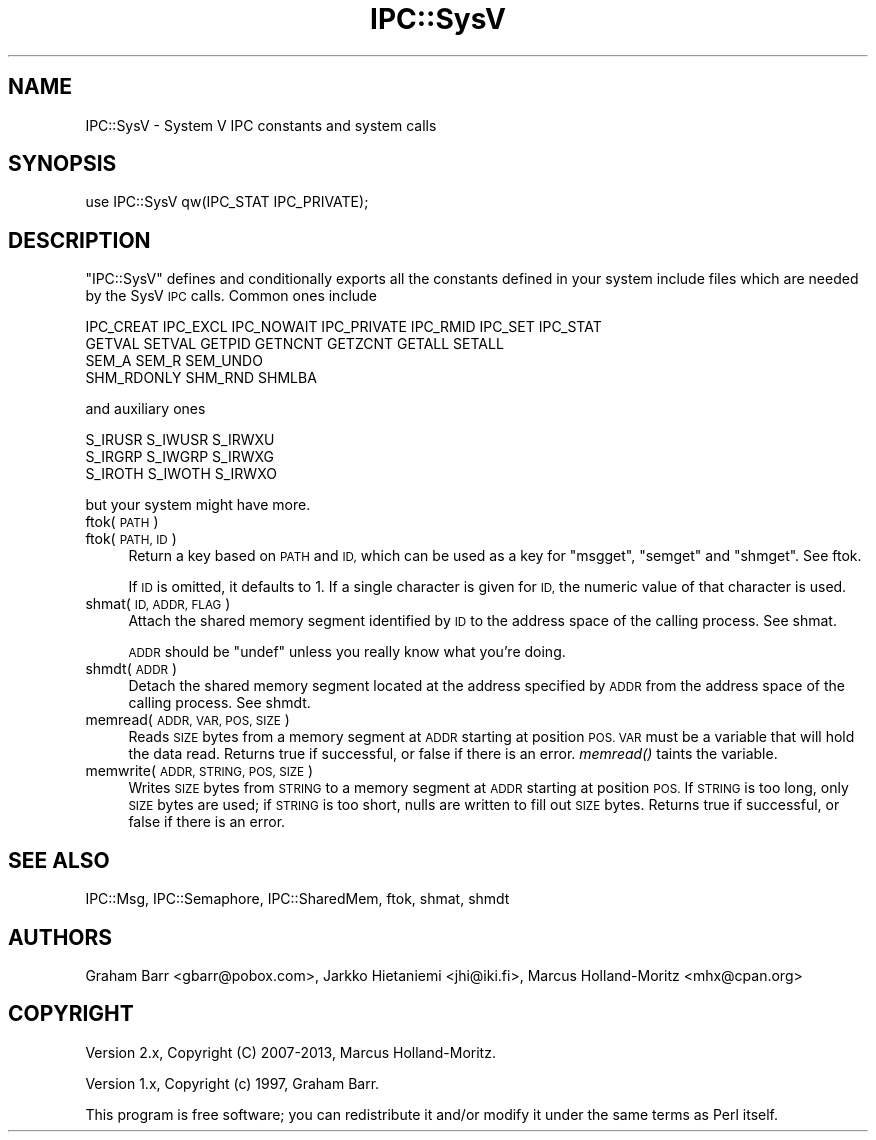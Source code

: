 .\" Automatically generated by Pod::Man 2.28 (Pod::Simple 3.28)
.\"
.\" Standard preamble:
.\" ========================================================================
.de Sp \" Vertical space (when we can't use .PP)
.if t .sp .5v
.if n .sp
..
.de Vb \" Begin verbatim text
.ft CW
.nf
.ne \\$1
..
.de Ve \" End verbatim text
.ft R
.fi
..
.\" Set up some character translations and predefined strings.  \*(-- will
.\" give an unbreakable dash, \*(PI will give pi, \*(L" will give a left
.\" double quote, and \*(R" will give a right double quote.  \*(C+ will
.\" give a nicer C++.  Capital omega is used to do unbreakable dashes and
.\" therefore won't be available.  \*(C` and \*(C' expand to `' in nroff,
.\" nothing in troff, for use with C<>.
.tr \(*W-
.ds C+ C\v'-.1v'\h'-1p'\s-2+\h'-1p'+\s0\v'.1v'\h'-1p'
.ie n \{\
.    ds -- \(*W-
.    ds PI pi
.    if (\n(.H=4u)&(1m=24u) .ds -- \(*W\h'-12u'\(*W\h'-12u'-\" diablo 10 pitch
.    if (\n(.H=4u)&(1m=20u) .ds -- \(*W\h'-12u'\(*W\h'-8u'-\"  diablo 12 pitch
.    ds L" ""
.    ds R" ""
.    ds C` ""
.    ds C' ""
'br\}
.el\{\
.    ds -- \|\(em\|
.    ds PI \(*p
.    ds L" ``
.    ds R" ''
.    ds C`
.    ds C'
'br\}
.\"
.\" Escape single quotes in literal strings from groff's Unicode transform.
.ie \n(.g .ds Aq \(aq
.el       .ds Aq '
.\"
.\" If the F register is turned on, we'll generate index entries on stderr for
.\" titles (.TH), headers (.SH), subsections (.SS), items (.Ip), and index
.\" entries marked with X<> in POD.  Of course, you'll have to process the
.\" output yourself in some meaningful fashion.
.\"
.\" Avoid warning from groff about undefined register 'F'.
.de IX
..
.nr rF 0
.if \n(.g .if rF .nr rF 1
.if (\n(rF:(\n(.g==0)) \{
.    if \nF \{
.        de IX
.        tm Index:\\$1\t\\n%\t"\\$2"
..
.        if !\nF==2 \{
.            nr % 0
.            nr F 2
.        \}
.    \}
.\}
.rr rF
.\"
.\" Accent mark definitions (@(#)ms.acc 1.5 88/02/08 SMI; from UCB 4.2).
.\" Fear.  Run.  Save yourself.  No user-serviceable parts.
.    \" fudge factors for nroff and troff
.if n \{\
.    ds #H 0
.    ds #V .8m
.    ds #F .3m
.    ds #[ \f1
.    ds #] \fP
.\}
.if t \{\
.    ds #H ((1u-(\\\\n(.fu%2u))*.13m)
.    ds #V .6m
.    ds #F 0
.    ds #[ \&
.    ds #] \&
.\}
.    \" simple accents for nroff and troff
.if n \{\
.    ds ' \&
.    ds ` \&
.    ds ^ \&
.    ds , \&
.    ds ~ ~
.    ds /
.\}
.if t \{\
.    ds ' \\k:\h'-(\\n(.wu*8/10-\*(#H)'\'\h"|\\n:u"
.    ds ` \\k:\h'-(\\n(.wu*8/10-\*(#H)'\`\h'|\\n:u'
.    ds ^ \\k:\h'-(\\n(.wu*10/11-\*(#H)'^\h'|\\n:u'
.    ds , \\k:\h'-(\\n(.wu*8/10)',\h'|\\n:u'
.    ds ~ \\k:\h'-(\\n(.wu-\*(#H-.1m)'~\h'|\\n:u'
.    ds / \\k:\h'-(\\n(.wu*8/10-\*(#H)'\z\(sl\h'|\\n:u'
.\}
.    \" troff and (daisy-wheel) nroff accents
.ds : \\k:\h'-(\\n(.wu*8/10-\*(#H+.1m+\*(#F)'\v'-\*(#V'\z.\h'.2m+\*(#F'.\h'|\\n:u'\v'\*(#V'
.ds 8 \h'\*(#H'\(*b\h'-\*(#H'
.ds o \\k:\h'-(\\n(.wu+\w'\(de'u-\*(#H)/2u'\v'-.3n'\*(#[\z\(de\v'.3n'\h'|\\n:u'\*(#]
.ds d- \h'\*(#H'\(pd\h'-\w'~'u'\v'-.25m'\f2\(hy\fP\v'.25m'\h'-\*(#H'
.ds D- D\\k:\h'-\w'D'u'\v'-.11m'\z\(hy\v'.11m'\h'|\\n:u'
.ds th \*(#[\v'.3m'\s+1I\s-1\v'-.3m'\h'-(\w'I'u*2/3)'\s-1o\s+1\*(#]
.ds Th \*(#[\s+2I\s-2\h'-\w'I'u*3/5'\v'-.3m'o\v'.3m'\*(#]
.ds ae a\h'-(\w'a'u*4/10)'e
.ds Ae A\h'-(\w'A'u*4/10)'E
.    \" corrections for vroff
.if v .ds ~ \\k:\h'-(\\n(.wu*9/10-\*(#H)'\s-2\u~\d\s+2\h'|\\n:u'
.if v .ds ^ \\k:\h'-(\\n(.wu*10/11-\*(#H)'\v'-.4m'^\v'.4m'\h'|\\n:u'
.    \" for low resolution devices (crt and lpr)
.if \n(.H>23 .if \n(.V>19 \
\{\
.    ds : e
.    ds 8 ss
.    ds o a
.    ds d- d\h'-1'\(ga
.    ds D- D\h'-1'\(hy
.    ds th \o'bp'
.    ds Th \o'LP'
.    ds ae ae
.    ds Ae AE
.\}
.rm #[ #] #H #V #F C
.\" ========================================================================
.\"
.IX Title "IPC::SysV 3"
.TH IPC::SysV 3 "2014-12-27" "perl v5.20.2" "Perl Programmers Reference Guide"
.\" For nroff, turn off justification.  Always turn off hyphenation; it makes
.\" way too many mistakes in technical documents.
.if n .ad l
.nh
.SH "NAME"
IPC::SysV \- System V IPC constants and system calls
.SH "SYNOPSIS"
.IX Header "SYNOPSIS"
.Vb 1
\&  use IPC::SysV qw(IPC_STAT IPC_PRIVATE);
.Ve
.SH "DESCRIPTION"
.IX Header "DESCRIPTION"
\&\f(CW\*(C`IPC::SysV\*(C'\fR defines and conditionally exports all the constants
defined in your system include files which are needed by the SysV
\&\s-1IPC\s0 calls.  Common ones include
.PP
.Vb 4
\&  IPC_CREAT IPC_EXCL IPC_NOWAIT IPC_PRIVATE IPC_RMID IPC_SET IPC_STAT
\&  GETVAL SETVAL GETPID GETNCNT GETZCNT GETALL SETALL
\&  SEM_A SEM_R SEM_UNDO
\&  SHM_RDONLY SHM_RND SHMLBA
.Ve
.PP
and auxiliary ones
.PP
.Vb 3
\&  S_IRUSR S_IWUSR S_IRWXU
\&  S_IRGRP S_IWGRP S_IRWXG
\&  S_IROTH S_IWOTH S_IRWXO
.Ve
.PP
but your system might have more.
.IP "ftok( \s-1PATH \s0)" 4
.IX Item "ftok( PATH )"
.PD 0
.IP "ftok( \s-1PATH, ID \s0)" 4
.IX Item "ftok( PATH, ID )"
.PD
Return a key based on \s-1PATH\s0 and \s-1ID,\s0 which can be used as a key for
\&\f(CW\*(C`msgget\*(C'\fR, \f(CW\*(C`semget\*(C'\fR and \f(CW\*(C`shmget\*(C'\fR. See ftok.
.Sp
If \s-1ID\s0 is omitted, it defaults to \f(CW1\fR. If a single character is
given for \s-1ID,\s0 the numeric value of that character is used.
.IP "shmat( \s-1ID, ADDR, FLAG \s0)" 4
.IX Item "shmat( ID, ADDR, FLAG )"
Attach the shared memory segment identified by \s-1ID\s0 to the address
space of the calling process. See shmat.
.Sp
\&\s-1ADDR\s0 should be \f(CW\*(C`undef\*(C'\fR unless you really know what you're doing.
.IP "shmdt( \s-1ADDR \s0)" 4
.IX Item "shmdt( ADDR )"
Detach the shared memory segment located at the address specified
by \s-1ADDR\s0 from the address space of the calling process. See shmdt.
.IP "memread( \s-1ADDR, VAR, POS, SIZE \s0)" 4
.IX Item "memread( ADDR, VAR, POS, SIZE )"
Reads \s-1SIZE\s0 bytes from a memory segment at \s-1ADDR\s0 starting at position \s-1POS.
VAR\s0 must be a variable that will hold the data read. Returns true if
successful, or false if there is an error. \fImemread()\fR taints the variable.
.IP "memwrite( \s-1ADDR, STRING, POS, SIZE \s0)" 4
.IX Item "memwrite( ADDR, STRING, POS, SIZE )"
Writes \s-1SIZE\s0 bytes from \s-1STRING\s0 to a memory segment at \s-1ADDR\s0 starting at
position \s-1POS.\s0 If \s-1STRING\s0 is too long, only \s-1SIZE\s0 bytes are used; if \s-1STRING\s0
is too short, nulls are written to fill out \s-1SIZE\s0 bytes. Returns true if
successful, or false if there is an error.
.SH "SEE ALSO"
.IX Header "SEE ALSO"
IPC::Msg, IPC::Semaphore, IPC::SharedMem, ftok, shmat, shmdt
.SH "AUTHORS"
.IX Header "AUTHORS"
Graham Barr <gbarr@pobox.com>,
Jarkko Hietaniemi <jhi@iki.fi>,
Marcus Holland-Moritz <mhx@cpan.org>
.SH "COPYRIGHT"
.IX Header "COPYRIGHT"
Version 2.x, Copyright (C) 2007\-2013, Marcus Holland-Moritz.
.PP
Version 1.x, Copyright (c) 1997, Graham Barr.
.PP
This program is free software; you can redistribute it and/or
modify it under the same terms as Perl itself.
